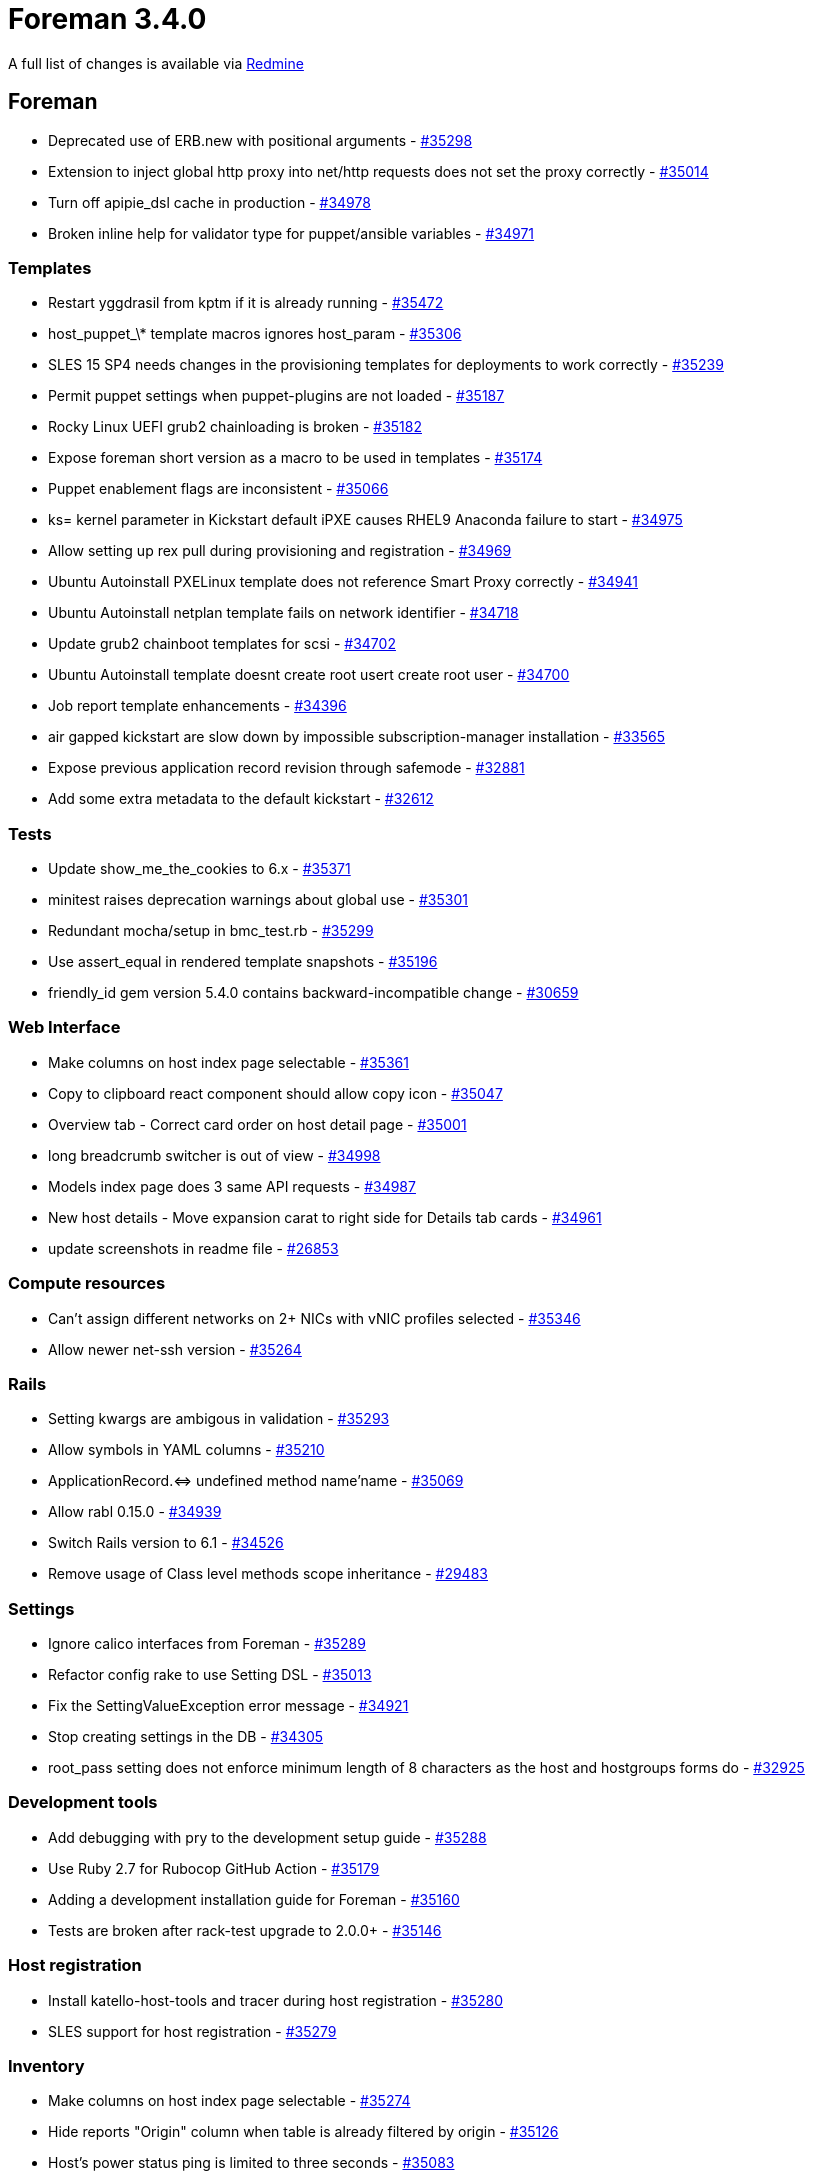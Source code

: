 = Foreman 3.4.0

A full list of changes is available via https://projects.theforeman.org/issues?set_filter=1&sort=id%3Adesc&status_id=closed&f%5B%5D=cf_12&op%5Bcf_12%5D=%3D&v%5Bcf_12%5D%5B%5D=1599[Redmine]

== Foreman

* Deprecated use of ERB.new with positional arguments - https://projects.theforeman.org/issues/35298[#35298]
* Extension to inject global http proxy into net/http requests does not set the proxy correctly - https://projects.theforeman.org/issues/35014[#35014]
* Turn off apipie_dsl cache in production - https://projects.theforeman.org/issues/34978[#34978]
* Broken inline help for validator type for puppet/ansible variables - https://projects.theforeman.org/issues/34971[#34971]

=== Templates

* Restart yggdrasil from kptm if it is already running - https://projects.theforeman.org/issues/35472[#35472]
* host_puppet_\* template macros ignores host_param - https://projects.theforeman.org/issues/35306[#35306]
* SLES 15 SP4 needs changes in the provisioning templates for deployments to work correctly - https://projects.theforeman.org/issues/35239[#35239]
* Permit puppet settings when puppet-plugins are not loaded - https://projects.theforeman.org/issues/35187[#35187]
* Rocky Linux UEFI grub2 chainloading is broken - https://projects.theforeman.org/issues/35182[#35182]
* Expose foreman short version as a macro to be used in templates - https://projects.theforeman.org/issues/35174[#35174]
* Puppet enablement flags are inconsistent - https://projects.theforeman.org/issues/35066[#35066]
* ks= kernel parameter in Kickstart default iPXE causes RHEL9 Anaconda failure to start - https://projects.theforeman.org/issues/34975[#34975]
* Allow setting up rex pull during provisioning and registration - https://projects.theforeman.org/issues/34969[#34969]
* Ubuntu Autoinstall PXELinux template does not reference Smart Proxy correctly - https://projects.theforeman.org/issues/34941[#34941]
* Ubuntu Autoinstall netplan template fails on network identifier - https://projects.theforeman.org/issues/34718[#34718]
* Update grub2 chainboot templates for scsi - https://projects.theforeman.org/issues/34702[#34702]
* Ubuntu Autoinstall template doesnt create root usert create root user - https://projects.theforeman.org/issues/34700[#34700]
* Job report template enhancements - https://projects.theforeman.org/issues/34396[#34396]
* air gapped kickstart are slow down by impossible subscription-manager installation - https://projects.theforeman.org/issues/33565[#33565]
* Expose previous application record revision through safemode - https://projects.theforeman.org/issues/32881[#32881]
* Add some extra metadata to the default kickstart - https://projects.theforeman.org/issues/32612[#32612]

=== Tests

* Update show_me_the_cookies to 6.x - https://projects.theforeman.org/issues/35371[#35371]
* minitest raises deprecation warnings about global use - https://projects.theforeman.org/issues/35301[#35301]
* Redundant mocha/setup in bmc_test.rb - https://projects.theforeman.org/issues/35299[#35299]
* Use assert_equal in rendered template snapshots - https://projects.theforeman.org/issues/35196[#35196]
* friendly_id gem version 5.4.0 contains backward-incompatible change - https://projects.theforeman.org/issues/30659[#30659]

=== Web Interface

* Make columns on host index page selectable - https://projects.theforeman.org/issues/35361[#35361]
* Copy to clipboard react component should allow copy icon - https://projects.theforeman.org/issues/35047[#35047]
* Overview tab - Correct card order on host detail page - https://projects.theforeman.org/issues/35001[#35001]
* long breadcrumb switcher is out of view - https://projects.theforeman.org/issues/34998[#34998]
* Models index page does 3 same API requests  - https://projects.theforeman.org/issues/34987[#34987]
* New host details - Move expansion carat to right side for Details tab cards - https://projects.theforeman.org/issues/34961[#34961]
* update screenshots in readme file - https://projects.theforeman.org/issues/26853[#26853]

=== Compute resources

* Can't assign different networks on 2+ NICs with vNIC profiles selected - https://projects.theforeman.org/issues/35346[#35346]
* Allow newer net-ssh version - https://projects.theforeman.org/issues/35264[#35264]

=== Rails

* Setting kwargs are ambigous in validation - https://projects.theforeman.org/issues/35293[#35293]
* Allow symbols in YAML columns - https://projects.theforeman.org/issues/35210[#35210]
* ApplicationRecord.&lt;=&gt; undefined method name'name - https://projects.theforeman.org/issues/35069[#35069]
* Allow rabl 0.15.0 - https://projects.theforeman.org/issues/34939[#34939]
* Switch Rails version to 6.1 - https://projects.theforeman.org/issues/34526[#34526]
* Remove usage of Class level methods scope inheritance - https://projects.theforeman.org/issues/29483[#29483]

=== Settings

* Ignore calico interfaces from Foreman - https://projects.theforeman.org/issues/35289[#35289]
* Refactor config rake to use Setting DSL - https://projects.theforeman.org/issues/35013[#35013]
* Fix the SettingValueException error message - https://projects.theforeman.org/issues/34921[#34921]
* Stop creating settings in the DB - https://projects.theforeman.org/issues/34305[#34305]
* root_pass setting does not enforce minimum length of 8 characters as the host and hostgroups forms do - https://projects.theforeman.org/issues/32925[#32925]

=== Development tools

* Add debugging with pry to the development setup guide - https://projects.theforeman.org/issues/35288[#35288]
* Use Ruby 2.7 for Rubocop GitHub Action - https://projects.theforeman.org/issues/35179[#35179]
* Adding a development installation guide for Foreman - https://projects.theforeman.org/issues/35160[#35160]
* Tests are broken after rack-test upgrade to 2.0.0+ - https://projects.theforeman.org/issues/35146[#35146]

=== Host registration

* Install katello-host-tools and tracer during host registration - https://projects.theforeman.org/issues/35280[#35280]
* SLES support for host registration - https://projects.theforeman.org/issues/35279[#35279]

=== Inventory

* Make columns on host index page selectable - https://projects.theforeman.org/issues/35274[#35274]
* Hide reports "Origin" column when table is already filtered by origin - https://projects.theforeman.org/issues/35126[#35126]
* Host's power status ping is limited to three seconds - https://projects.theforeman.org/issues/35083[#35083]

=== Compute resources - GCE

* Pin faraday to version 1.x - https://projects.theforeman.org/issues/35244[#35244]
* Update fog-google to a Ruby 3 compatible version - https://projects.theforeman.org/issues/32686[#32686]

=== API

* Add options for table preferences to the API - https://projects.theforeman.org/issues/35212[#35212]

=== Host creation

* Bulk rebuild hosts can not reset the build token - https://projects.theforeman.org/issues/35203[#35203]
* Ubuntu 20.04.3 new installation media path - https://projects.theforeman.org/issues/34942[#34942]
* Ubuntu Autoinstall hostname is not set correctly before finish template execution - https://projects.theforeman.org/issues/34908[#34908]
* as a user, I would like to create a new host from the hostgroup page - https://projects.theforeman.org/issues/9770[#9770]

=== JavaScript stack

* Failing integration tests  - https://projects.theforeman.org/issues/35173[#35173]
* Wrong search props with new TableIndexPage - https://projects.theforeman.org/issues/35072[#35072]
* Details tab - Add Tracer to System properties' cardSystem properties card card - https://projects.theforeman.org/issues/35017[#35017]
* Clean up MountingService - https://projects.theforeman.org/issues/34881[#34881]
* remove pf3 bookmarks - https://projects.theforeman.org/issues/34791[#34791]

=== Host groups

* Move hostgroups dropdown actions to an extendable helper - https://projects.theforeman.org/issues/35167[#35167]

=== Unattended installations

* Add installation medium for Stream 9 - https://projects.theforeman.org/issues/35151[#35151]
* GPG key import should use https - https://projects.theforeman.org/issues/35135[#35135]
* userdata controller should be able to look up host by MAC address - https://projects.theforeman.org/issues/34887[#34887]

=== Audit Log

* Audit page shows "auditable id / Host2" for "Host1" but Host2 does not exist or deleted from the all hosts - https://projects.theforeman.org/issues/35132[#35132]

=== TFTP

* Migrate discovery and bootdisk templates to Foreman - https://projects.theforeman.org/issues/35127[#35127]

=== Internationalization

* Add Georgian (ka), Polish (pl) and Catalan (ca) langauges as those are having more than 40% translation rate - https://projects.theforeman.org/issues/35098[#35098]
* 'No matches found' text is untranslated in search bar - https://projects.theforeman.org/issues/32476[#32476]

=== Compute resources - libvirt

* VM creation is broken with libvirt &gt;= 8.0.0 due to VNC password length - https://projects.theforeman.org/issues/35035[#35035]

=== Notifications

* Scheduled job "Create RSS notifications" does not use proxy - https://projects.theforeman.org/issues/35015[#35015]
* Drop the notification for hosts without an owner - https://projects.theforeman.org/issues/34948[#34948]

=== Smart Proxy

* Smart Proxy upgrade/install fails due to proxy configuration in 'HTTP(S) proxy' in settings - https://projects.theforeman.org/issues/34996[#34996]

=== Database

* "ERROR:  relation "application_records" does not exist" when using models inside migrations - https://projects.theforeman.org/issues/34994[#34994]
* Remove updated_at from taxable_taxonomies table - https://projects.theforeman.org/issues/33672[#33672]

=== Search

* [BUG] The != and ~ search params does not work with os_minor parameter in Satellite 6.9 - https://projects.theforeman.org/issues/34989[#34989]

=== Monitoring

* new host details Details tab - Add Recent communication' cardRecent communication card card - https://projects.theforeman.org/issues/34981[#34981]

=== Reporting

* don't re-evaluate TemplateInputs on every loop iteration - https://projects.theforeman.org/issues/34938[#34938]

=== Facts

* Details tab - System properties card updates - https://projects.theforeman.org/issues/34901[#34901]

=== Rake tasks

* `foreman-rake permissions:reset` should show a warning that it's required to manually update the password in 'foreman.yml' - https://projects.theforeman.org/issues/31966[#31966]

=== Organizations and Locations

* It is possible to create taxonomies named 'Any Organization' and 'Any Location' - https://projects.theforeman.org/issues/28810[#28810]

=== Users, Roles and Permissions

* Users email is not mandatory on creation but it is on update - https://projects.theforeman.org/issues/4007[#4007]

== Installer

* Drop host reports plugin - https://projects.theforeman.org/issues/35440[#35440]
* /etc/pki/katello/certs/katello-server-ca.crt deployed with too strict permissions - https://projects.theforeman.org/issues/35335[#35335]
* Move puppet certs exist hook to hooks/ - https://projects.theforeman.org/issues/35208[#35208]
* Remove \`--disable-system-checks\` option - https://projects.theforeman.org/issues/35149[#35149]
* Drop umask check from Katello hooks - https://projects.theforeman.org/issues/35138[#35138]
* Introduce a development tuning profile - https://projects.theforeman.org/issues/35134[#35134]
* Remove VM overcommit hook - https://projects.theforeman.org/issues/35133[#35133]
* Starting or Restarting foreman.socket will raise a harmless "TCP_NODELAY failed: Operation not supported" error in Red Hat Satellite 6.9/6.10/6.11
 - https://projects.theforeman.org/issues/35089[#35089]
* Drop use of pulp_client certificates - https://projects.theforeman.org/issues/35005[#35005]
* Drop apipie_dsl:cache generation - https://projects.theforeman.org/issues/34977[#34977]
* Option --certs-regenerate is stored and thus causes certificate regeneration to happen every run - https://projects.theforeman.org/issues/34875[#34875]
* Missing smart-proxy-salt parameters in foreman-proxy scenario - https://projects.theforeman.org/issues/31502[#31502]

=== Foreman modules

* Insights client traffic through a Satellite 6.11 Capsule fails - https://projects.theforeman.org/issues/35278[#35278]
* Autoindexing on /pub is broken because apache mod_autoindex is not loaded - https://projects.theforeman.org/issues/35227[#35227]
* Allow configuring cockpit with multiple origins through satellite-installer - https://projects.theforeman.org/issues/34943[#34943]

=== External modules

* cache-enabled setting for proxy content module isn't migrated to 'true' properly - https://projects.theforeman.org/issues/35157[#35157]

=== foreman-installer script

* Capsule certs regeneration fails with an error if the organization has a \`\` in the name\` in the name - https://projects.theforeman.org/issues/34906[#34906]

== Packaging

* Sendmail package not present on RHEL8 and needs manual configuration - https://projects.theforeman.org/issues/35461[#35461]
* Leapp upgrade requires foreman-selinux and katello-selinux to be reinstalled - https://projects.theforeman.org/issues/35198[#35198]
* Package foreman-maintain for Debian - https://projects.theforeman.org/issues/35139[#35139]
* Have a foreman-release package for Debian releases - https://projects.theforeman.org/issues/35113[#35113]
* satellite-change-hostname on capsule runs deprecated capsule-installer - https://projects.theforeman.org/issues/34896[#34896]

=== Debian/Ubuntu

* Have the foreman-release.deb rpm symlinked to latest version - https://projects.theforeman.org/issues/35349[#35349]
* Update sinatra to 2.2.1 to match rack-protection in core - https://projects.theforeman.org/issues/35258[#35258]
* Remove postinst script duplication across OS packages - https://projects.theforeman.org/issues/7988[#7988]

=== RPMs

* Katello cron job needed to run the alternate content source refresh rake task on a schedule - https://projects.theforeman.org/issues/34898[#34898]

== Smart Proxy

=== DNS

* dns_dnscmd is missing a require 'timeout' statement - https://projects.theforeman.org/issues/35384[#35384]
* dns_dnscmd_main uses timeout as a global method - https://projects.theforeman.org/issues/35183[#35183]

=== Tests

* BmcTest requires ipmitool to be installed - https://projects.theforeman.org/issues/35185[#35185]

=== PuppetCA

* Drop puppetca_puppet_cert provider - https://projects.theforeman.org/issues/35184[#35184]
